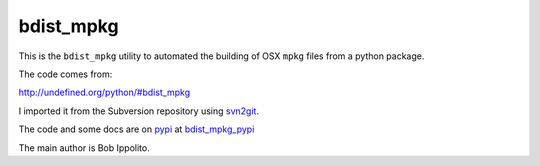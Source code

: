 ##########
bdist_mpkg
##########

This is the ``bdist_mpkg`` utility to automated the building of OSX ``mpkg``
files from a python package.

The code comes from:

http://undefined.org/python/#bdist_mpkg

I imported it from the Subversion repository using svn2git_.

The code and some docs are on pypi_ at bdist_mpkg_pypi_

The main author is Bob Ippolito.

.. _svn2git: https://github.com/nirvdrum/svn2git
.. _pypi : http://pypi.python.org
.. _bdist_mpkg_pypi: http://pypi.python.org/pypi/bdist_mpkg
